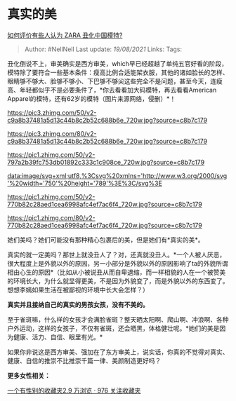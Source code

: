 * 真实的美
  :PROPERTIES:
  :CUSTOM_ID: 真实的美
  :END:

[[https://www.zhihu.com/question/312524722/answer/601897191][如何评价有些人认为
ZARA 丑化中国模特?]]

#+BEGIN_QUOTE
  Author: #NellNell Last update: /19/08/2021/ Links: Tags:
#+END_QUOTE

丑化倒说不上，审美确实是西方审美，which早已经超越了单纯五官好看的阶段，模特除了要符合一些基本条件：瘦高比例合适能架衣服，其他的诸如脸长的怎样、眼睛够不够大、脸够不够小、下巴够不够尖这些完全不是问题，甚至今天，连瘦高、年轻都似乎不是必要条件了，*你去看看加大码模特，再去看看American
Apparel的模特，还有62岁的模特（图片来源网络，侵删）*！

[[https://pic3.zhimg.com/50/v2-c9a8b37481a5d13c44b8c2b52c688b6e_720w.jpg?source=c8b7c179]]

[[https://pic3.zhimg.com/80/v2-c9a8b37481a5d13c44b8c2b52c688b6e_720w.jpg?source=c8b7c179]]

[[https://pic1.zhimg.com/50/v2-797a2b39fc753db01892c333c1c908ce_720w.jpg?source=c8b7c179]]

[[data:image/svg+xml;utf8,%3Csvg%20xmlns='http://www.w3.org/2000/svg'%20width='750'%20height='789'%3E%3C/svg%3E]]

[[https://pic1.zhimg.com/50/v2-770b82c28aed1cea6998afc4ef7ac6f4_720w.jpg?source=c8b7c179]]

[[https://pic1.zhimg.com/80/v2-770b82c28aed1cea6998afc4ef7ac6f4_720w.jpg?source=c8b7c179]]

她们美吗？她们可能没有那种精心包裹后的美，但是她们有*真实的美*。

真实的就一定美吗？那世上就没丑人了？对，还真就没丑人。*一个人被人厌恶，很大程度上是外貌以外的原因，另一小部分是外貌以外的原因影响了ta的外貌所谓相由心生的原因*（比如从小被说丑从而自卑退缩，而一样相貌的人在一个被赞美的环境长大，为什么就显得更美，不是因为外貌变了，而是外貌以外的东西变了。想想李嫣如果生活在被鄙视的环境中长大会怎样？）

*真实并且接纳自己的真实的男孩女孩，没有不美的。*

至于雀斑嘛，什么样的女孩才会满脸雀斑？整天晒太阳啊、爬山啊、冲浪啊、各种户外运动，这样的女孩子，不仅有雀斑，还会晒黑，体格健壮呢。*她们的美是因为健康、活力、自信、眼里有光。*

如果你非说这是西方审美、强加在了东方审美上，说实话，你真的不觉得对真实、健康、自信的推崇不比推崇千篇一律、美颜制造更好吗？

*更多女性相关：*

[[https://www.zhihu.com/collection/326955627][一个有性别的收藏夹2.9
万浏览 · 976 关注收藏夹]]
